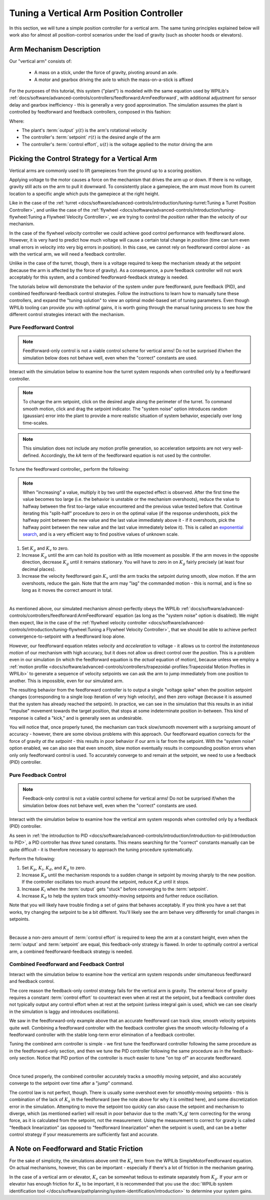 Tuning a Vertical Arm Position Controller
=========================================

In this section, we will tune a simple position controller for a vertical arm.  The same tuning principles explained below will work also for almost all position-control scenarios under the load of gravity (such as shooter hoods or elevators).

Arm Mechanism Description
-------------------------

Our "vertical arm" consists of:

  * A mass on a stick, under the force of gravity, pivoting around an axle.
  * A motor and gearbox driving the axle to which the mass-on-a-stick is affixed

For the purposes of this tutorial, this system ("plant") is modeled with the same equation used by WPILib's :ref:`docs/software/advanced-controls/controllers/feedforward:ArmFeedforward`, with additional adjustment for sensor delay and gearbox inefficiency - this is generally a very good approximation.  The simulation assumes the plant is controlled by feedforward and feedback controllers, composed in this fashion:

.. image:: images/control-system-basics-ctrl-plus-plant.png
   :alt: Tuning Exercise Block Diagrams showing feedforward and feedback blocks, controlling a plant.

Where:

* The plant's :term:`output` :math:`y(t)` is the arm's rotational velocity
* The controller's :term:`setpoint` :math:`r(t)` is the desired angle of the arm
* The controller's :term:`control effort`, :math:`u(t)` is the voltage applied to the motor driving the arm

Picking the Control Strategy for a Vertical Arm
-----------------------------------------------

Vertical arms are commonly used to lift gamepieces from the ground up to a scoring position.

Applying voltage to the motor causes a force on the mechanism that drives the arm up or down. If there is no voltage, gravity still acts on the arm to pull it downward.  To consistently place a gamepiece, the arm must move from its current location to a specific angle which puts the gamepiece at the right height.

Like in the case of the :ref:`turret <docs/software/advanced-controls/introduction/tuning-turret:Tuning a Turret Position Controller>`, and unlike the case of the :ref:`flywheel <docs/software/advanced-controls/introduction/tuning-flywheel:Tuning a Flywheel Velocity Controller>`, we are trying to control the *position* rather than the *velocity* of our mechanism.

In the case of the flywheel *velocity* controller we could achieve good control performance with feedforward alone.  However, it is very hard to predict how much voltage will cause a certain total change in *position* (time can turn even small errors in velocity into very big errors in position).  In this case, we cannot rely on feedforward control alone - as with the vertical arm, we will need a feedback controller.

Unlike in the case of the turret, though, there is a voltage required to keep the mechanism steady at the setpoint (because the arm is affected by the force of gravity).  As a consequence, a pure feedback controller will not work acceptably for this system, and a combined feedforward-feedback strategy is needed.

The tutorials below will demonstrate the behavior of the system under pure feedforward, pure feedback (PID), and combined feedforward-feedback control strategies.  Follow the instructions to learn how to manually tune these controllers, and expand the "tuning solution" to view an optimal model-based set of tuning parameters.  Even though WPILib tooling can provide you with optimal gains, it is worth going through the manual tuning process to see how the different control strategies interact with the mechanism.

Pure Feedforward Control
~~~~~~~~~~~~~~~~~~~~~~~~

.. note:: Feedforward-only control is not a viable control scheme for vertical arms!  Do not be surprised if/when the simulation below does not behave well, even when the "correct" constants are used.

Interact with the simulation below to examine how the turret system responds when controlled only by a feedforward controller.

.. raw:: html

    <div class="viz-div">
      <div id="arm_feedforward_container">
         <div class="col" id="arm_feedforward_plotVals"></div>
         <div class="col" id="arm_feedforward_plotVolts"></div>
      </div>
      <div class="flex-grid">
         <div class="col" id="arm_feedforward_viz"></div>
         <div id="arm_feedforward_ctrls"></div>
      </div>
      <script>
         arm_pidf = new VerticalArmPIDF("arm_feedforward", "feedforward");
      </script>
    </div>

.. note:: To change the arm setpoint, click on the desired angle along the perimeter of the turret.  To command smooth motion, click and drag the setpoint indicator.  The "system noise" option introduces random (gaussian) error into the plant to provide a more realistic situation of system behavior, especially over long time-scales.

.. note:: This simulation does not include any motion profile generation, so acceleration setpoints are not very well-defined.  Accordingly, the `kA` term of the feedforward equation is not used by the controller.

To tune the feedforward controller,, perform the following:

.. note:: When "increasing" a value, multiply it by two until the expected effect is observed.  After the first time the value becomes too large (i.e. the behavior is unstable or the mechanism overshoots), reduce the value to halfway between the first too-large value encountered and the previous value tested before that.  Continue iterating this "split-half" procedure to zero in on the optimal value (if the response undershoots, pick the halfway point between the new value and the last value immediately above it - if it overshoots, pick the halfway point between the new value and the last value immediately below it).  This is called an `exponential search <https://en.wikipedia.org/wiki/Exponential_search>`__, and is a very efficient way to find positive values of unknown scale.

1. Set :math:`K_g` and :math:`K_v` to zero.
2. Increase :math:`K_g` until the arm can hold its position with as little movement as possible. If the arm moves in the opposite direction, decrease :math:`K_g` until it remains stationary.  You will have to zero in on :math:`K_g` fairly precisely (at least four decimal places).
3. Increase the velocity feedforward gain :math:`K_v` until the arm tracks the setpoint during smooth, slow motion.  If the arm overshoots, reduce the gain.  Note that the arm may "lag" the commanded motion - this is normal, and is fine so long as it moves the correct amount in total.
   
.. collapse:: Tuning solution
   
   The exact gains used by the simulation are :math:`K_g = 1.75` and :math:`K_v = 1.95`.

|
As mentioned above, our simulated mechanism almost-perfectly obeys the WPILib :ref:`docs/software/advanced-controls/controllers/feedforward:ArmFeedforward` equation (as long as the "system noise" option is disabled).  We might then expect, like in the case of the :ref:`flywheel velocity controller <docs/software/advanced-controls/introduction/tuning-flywheel:Tuning a Flywheel Velocity Controller>`, that we should be able to achieve perfect convergence-to-setpoint with a feedforward loop alone.

However, our feedforward equation relates *velocity* and *acceleration* to voltage - it allows us to control the *instantaneous motion* of our mechanism with high accuracy, but it does not allow us direct control over the *position*.  This is a problem even in our simulation (in which the feedforward equation is the *actual* equation of motion), because unless we employ a :ref:`motion profile <docs/software/advanced-controls/controllers/trapezoidal-profiles:Trapezoidal Motion Profiles in WPILib>` to generate a sequence of velocity setpoints we can ask the arm to jump immediately from one position to another.  This is impossible, even for our simulated arm.

The resulting behavior from the feedforward controller is to output a single "voltage spike" when the position setpoint changes (corresponding to a single loop iteration of very high velocity), and then zero voltage (because it is assumed that the system has already reached the setpoint).  In practice, we can see in the simulation that this results in an initial "impulse" movement towards the target position, that stops at some indeterminate position in-between.  This kind of response is called a "kick," and is generally seen as undesirable.

You will notice that, once properly tuned, the mechanism can track slow/smooth movement with a surprising amount of accuracy - however, there are some obvious problems with this approach.  Our feedforward equation corrects for the force of gravity *at the setpoint* - this results in poor behavior if our arm is far from the setpoint.  With the "system noise" option enabled, we can also see that even smooth, slow motion eventually results in compounding position errors when only only feedforward control is used.  To accurately converge to and remain at the setpoint, we need to use a feedback (PID) controller.

Pure Feedback Control
~~~~~~~~~~~~~~~~~~~~~

.. note:: Feedback-only control is not a viable control scheme for vertical arms!  Do not be surprised if/when the simulation below does not behave well, even when the "correct" constants are used.

Interact with the simulation below to examine how the vertical arm system responds when controlled only by a feedback (PID) controller.

.. raw:: html

    <div class="viz-div">
      <div id="arm_feedback_container">
         <div class="col" id="arm_feedback_plotVals"></div>
         <div class="col" id="arm_feedback_plotVolts"></div>
      </div>
      <div class="flex-grid">
         <div class="col" id="arm_feedback_viz"></div>
         <div id="arm_feedback_ctrls"></div>
      </div>
      <script>
         arm_pidf = new VerticalArmPIDF("arm_feedback", "feedback");
      </script>
    </div>

As seen in :ref:`the introduction to PID <docs/software/advanced-controls/introduction/introduction-to-pid:Introduction to PID>`, a PID controller has *three* tuned constants.  This means searching for the "correct" constants manually can be quite difficult - it is therefore necessary to approach the tuning procedure systematically.

Perform the following:

1. Set :math:`K_p`, :math:`K_i`, :math:`K_d`, and :math:`K_g` to zero.
2. Increase :math:`K_p` until the mechanism responds to a sudden change in setpoint by moving sharply to the new position.  If the controller oscillates too much around the setpoint, reduce `K_p` until it stops.
3. Increase :math:`K_i` when the :term:`output` gets "stuck" before converging to the :term:`setpoint`.
4. Increase :math:`K_d` to help the system track smoothly-moving setpoints and further reduce oscillation.

Note that you will likely have trouble finding a set of gains that behaves acceptably. If you think you have a set that works, try changing the setpoint to be a bit different. You'll likely see the arm behave very differently for small changes in setpoints.

.. collapse:: Tuning solution

   There is no good tuning solution for this control strategy.  Values of :math:`K_p = 5` and :math:`K_d = 1` yield a reasonable approach to a stable equilibrium, but that equilibrium is not actually at the setpoint!  Adding some integral gain can push us to the setpoint over time, but it's unstable and laggy.

|
Because a non-zero amount of :term:`control effort` is required to keep the arm at a constant height, even when the :term:`output` and :term:`setpoint` are equal, this feedback-only strategy is flawed.  In order to optimally control a vertical arm, a combined feedforward-feedback strategy is needed.

Combined Feedforward and Feedback Control
~~~~~~~~~~~~~~~~~~~~~~~~~~~~~~~~~~~~~~~~~

Interact with the simulation below to examine how the vertical arm system responds under simultaneous feedforward and feedback control.

.. raw:: html

    <div class="viz-div">
      <div id="arm_feedforward_feedback_container">
         <div class="col" id="arm_feedforward_feedback_plotVals"></div>
         <div class="col" id="arm_feedforward_feedback_plotVolts"></div>
      </div>
      <div class="flex-grid">
         <div class="col" id="arm_feedforward_feedback_viz"></div>
         <div id="arm_feedforward_feedback_ctrls"></div>
      </div>
      <script>
         arm_pidf = new VerticalArmPIDF("arm_feedforward_feedback", "both");
      </script>
    </div>

The core reason the feedback-only control strategy fails for the vertical arm is gravity.  The external force of gravity requires a constant :term:`control effort` to counteract even when at rest at the setpoint, but a feedback controller does not typically output any control effort when at rest at the setpoint (unless integral gain is used, which we can see clearly in the simulation is laggy and introduces oscillations).

We saw in the feedforward-only example above that an accurate feedforward can track slow, smooth velocity setpoints quite well.  Combining a feedforward controller with the feedback controller gives the smooth velocity-following of a feedforward controller with the stable long-term error elimination of a feedback controller.

Tuning the combined arm controller is simple - we first tune the feedforward controller following the same procedure as in the feedforward-only section, and then we tune the PID controller following the same procedure as in the feedback-only section.  Notice that PID portion of the controller is *much* easier to tune "on top of" an accurate feedforward.

.. collapse:: Tuning solution

   Combining the feedforward coefficients from our first simulation (:math:`K_g = 1.75` and :math:`K_v = 1.95`) and the feedback coefficients from our second simulation (:math:`K_p = 5` and :math:`K_d = 1`) yields a good controller behavior.

|
Once tuned properly, the combined controller accurately tracks a smoothly moving setpoint, and also accurately converge to the setpoint over time after a "jump" command.

The control law is not perfect, though.  There is usually some overshoot even for smoothly-moving setpoints - this is combination of the lack of :math:`K_a` in the feedforward (see the note above for why it is omitted here), and some discretization error in the simulation.  Attempting to move the setpoint too quickly can also cause the setpoint and mechanism to diverge, which (as mentioned earlier) will result in poor behavior due to the :math:'K_g' term correcting for the wrong force, as it is calculated from the setpoint, not the measurement.  Using the measurement to correct for gravity is called "feedback linearization" (as opposed to "feedforward linearization" when the setpoint is used), and can be a better control strategy if your measurements are sufficiently fast and accurate.

A Note on Feedforward and Static Friction
-----------------------------------------

For the sake of simplicity, the simulations above omit the :math:`K_s` term from the WPILib SimpleMotorFeedforward equation.  On actual mechanisms, however, this can be important - especially if there's a lot of friction in the mechanism gearing.

In the case of a vertical arm or elevator, :math:`K_s` can be somewhat tedious to estimate separately from :math:`K_g`.  If your arm or elevator has enough friction for :math:`K_s` to be important, it is recommended that you use the :doc:`WPILib system identification tool </docs/software/pathplanning/system-identification/introduction>` to determine your system gains.
